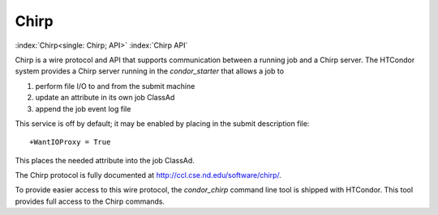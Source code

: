       

Chirp
=====

:index:`Chirp<single: Chirp; API>` :index:`Chirp API`

Chirp is a wire protocol and API that supports communication between a
running job and a Chirp server. The HTCondor system provides a Chirp
server running in the *condor\_starter* that allows a job to

#. perform file I/O to and from the submit machine
#. update an attribute in its own job ClassAd
#. append the job event log file

This service is off by default; it may be enabled by placing in the
submit description file:

::

    +WantIOProxy = True

This places the needed attribute into the job ClassAd.

The Chirp protocol is fully documented at
`http://ccl.cse.nd.edu/software/chirp/ <http://ccl.cse.nd.edu/software/chirp/>`__.

To provide easier access to this wire protocol, the *condor\_chirp*
command line tool is shipped with HTCondor. This tool provides full
access to the Chirp commands.

      
